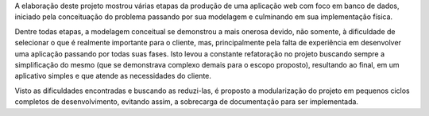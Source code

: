 A elaboração deste projeto mostrou várias etapas da produção de uma aplicação web com foco em banco de dados, iniciado pela conceituação do problema passando por sua modelagem e culminando em sua implementação física.

Dentre todas etapas, a modelagem conceitual se demonstrou a mais onerosa devido, não somente, à dificuldade de selecionar o que é realmente importante para o cliente, mas,  principalmente pela falta de experiência em desenvolver uma aplicação passando por todas suas fases. Isto levou a constante refatoração no projeto buscando sempre a simplificação do mesmo (que se demonstrava complexo demais para o escopo proposto), resultando ao final, em um aplicativo simples e que atende as necessidades do cliente.

Visto as dificuldades encontradas e buscando as reduzi-las, é proposto a modularização do projeto em pequenos ciclos completos de desenvolvimento, evitando assim, a sobrecarga de documentação para ser implementada.
